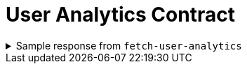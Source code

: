 = User Analytics Contract

.Sample response from `fetch-user-analytics`
[%collapsible]
====
[source,json]
----
{
    "performance": {
        "lowestRating": 1355,
        "lowestRatingDateTime": "2023-04-18T04:25:38.804Z",
        "highestRating": 1694,
        "highestRatingDateTime": "2021-06-05T13:08:24.985Z",
        "currentRating": 1474.43,
        "totalNumberOfGames": 22577,
        "totalNumberOfDisconnects": 466,
        "currentLosingStreak": 4,
        "currentWinningStreak": 0,
        "tilt": true
    },
    "games": {
        "stats": {
            "numberOfGames": 60,
            "win": {
                "mateRate": 0.1,
                "resignRate": 0.6666666666666666,
                "outOfTimeRate": 0.16666666666666666
            },
            "lose": {
                "mateRate": 0.27586206896551724,
                "resignRate": 0.7241379310344828,
                "outOfTimeRate": 0
            }
        },
        "openings": [
            {
                "name": "Queen's Gambit Accepted",
                "insights": {
                    "numberOfGames": 12,
                    "results": {
                        "win": {
                            "outoftime": 1,
                            "mate": 2,
                            "timeout": 2,
                            "resign": 3
                        },
                        "lose": {
                            "resign": 3
                        },
                        "draw": {
                            "stalemate": 1
                        }
                    },
                    "totals": {
                        "win": 8,
                        "lose": 3,
                        "draw": 1
                    }
                },
                "variations": []
            },
            {
                "name": "Slav Defense",
                "insights": {
                    "numberOfGames": 7,
                    "results": {
                        "win": {
                            "resign": 3
                        },
                        "lose": {
                            "mate": 2,
                            "resign": 2
                        },
                        "draw": {}
                    },
                    "totals": {
                        "win": 3,
                        "lose": 4,
                        "draw": 0
                    }
                },
                "variations": [
                    {
                        "name": "Old Variation",
                        "insights": {
                            "numberOfGames": 11,
                            "results": {
                                "win": {
                                    "outoftime": 1,
                                    "mate": 2,
                                    "timeout": 2,
                                    "resign": 2
                                },
                                "lose": {
                                    "resign": 3
                                },
                                "draw": {
                                    "stalemate": 1
                                }
                            },
                            "totals": {
                                "win": 7,
                                "lose": 3,
                                "draw": 1
                            }
                        }
                    }
                ]
            }
        ],
        "moveTimes": [
            [
                302.35,
                0.7200000000000273
            ]
        ]
    },
    "latestPuzzleRating": {
        "date": "2024-09-10T00:00:00.000Z",
        "value": 2052
    }
}
----
====
